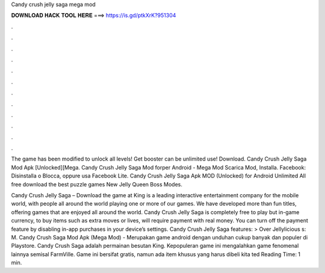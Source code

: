 Candy crush jelly saga mega mod



𝐃𝐎𝐖𝐍𝐋𝐎𝐀𝐃 𝐇𝐀𝐂𝐊 𝐓𝐎𝐎𝐋 𝐇𝐄𝐑𝐄 ===> https://is.gd/ptkXrK?951304



.



.



.



.



.



.



.



.



.



.



.



.

The game has been modified to unlock all levels! Get booster can be unlimited use! Download. Candy Crush Jelly Saga Mod Apk [Unlocked][Mega. Candy Crush Jelly Saga Mod forper Android - Mega Mod Scarica Mod, Installa. Facebook: Disinstalla o Blocca, oppure usa Facebook Lite. Candy Crush Jelly Saga Apk MOD (Unlocked) for Android Unlimited All free download the best puzzle games New Jelly Queen Boss Modes.

Candy Crush Jelly Saga – Download the game at   King is a leading interactive entertainment company for the mobile world, with people all around the world playing one or more of our games. We have developed more than fun titles, offering games that are enjoyed all around the world. Candy Crush Jelly Saga is completely free to play but in-game currency, to buy items such as extra moves or lives, will require payment with real money. You can turn off the payment feature by disabling in-app purchases in your device’s settings. Candy Crush Jelly Saga features: > Over Jellylicious s: M. Candy Crush Saga Mod Apk (Mega Mod) - Merupakan game android dengan unduhan cukup banyak dan populer di Playstore. Candy Crush Saga adalah permainan besutan King. Kepopuleran game ini mengalahkan game fenomenal lainnya semisal FarmVille. Game ini bersifat gratis, namun ada item khusus yang harus dibeli kita ted Reading Time: 1 min.
